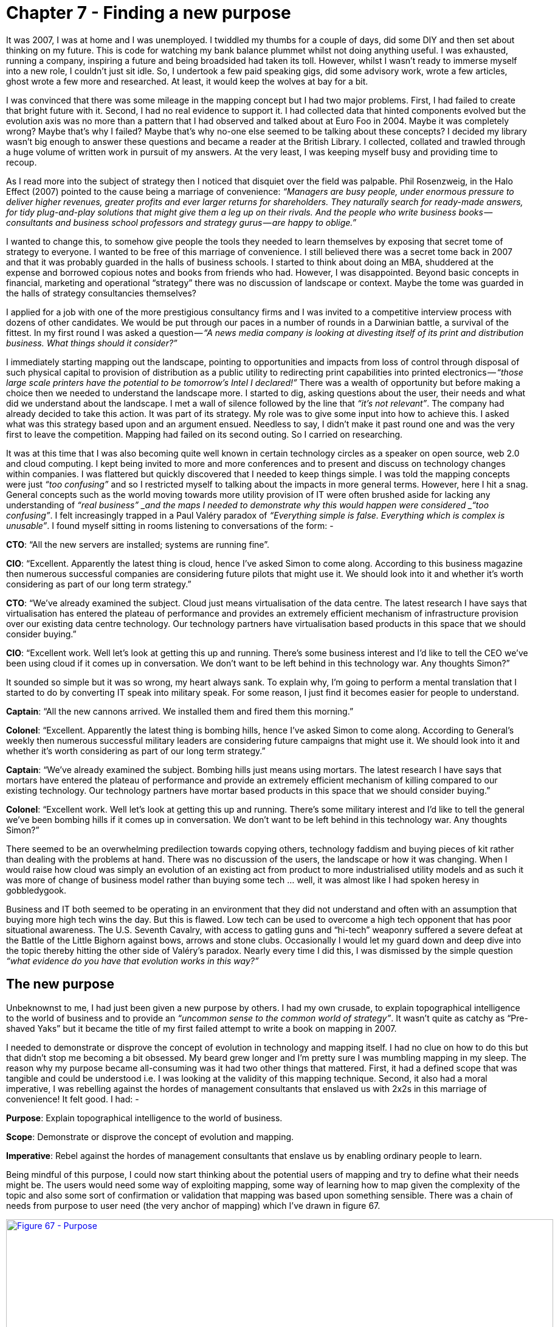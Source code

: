[#chapter-7-finding-a-new-purpose]

= Chapter 7 - Finding a new purpose

It was 2007, I was at home and I was unemployed. I twiddled my thumbs for a couple of days, did some DIY and then set about thinking on my future. This is code for watching my bank balance plummet whilst not doing anything useful. I was exhausted, running a company, inspiring a future and being broadsided had taken its toll. However, whilst I wasn’t ready to immerse myself into a new role, I couldn’t just sit idle. So, I undertook a few paid speaking gigs, did some advisory work, wrote a few articles, ghost wrote a few more and researched. At least, it would keep the wolves at bay for a bit. +

I was convinced that there was some mileage in the mapping concept but I had two major problems. First, I had failed to create that bright future with it. Second, I had no real evidence to support it. I had collected data that hinted components evolved but the evolution axis was no more than a pattern that I had observed and talked about at Euro Foo in 2004. Maybe it was completely wrong? Maybe that’s why I failed? Maybe that’s why no-one else seemed to be talking about these concepts? I decided my library wasn’t big enough to answer these questions and became a reader at the British Library. I collected, collated and trawled through a huge volume of written work in pursuit of my answers. At the very least, I was keeping myself busy and providing time to recoup. +

As I read more into the subject of strategy then I noticed that disquiet over the field was palpable. Phil Rosenzweig, in the Halo Effect (2007) pointed to the cause being a marriage of convenience: _“Managers are busy people, under enormous pressure to deliver higher revenues, greater profits and ever larger returns for shareholders. They naturally search for ready-made answers, for tidy plug-and-play solutions that might give them a leg up on their rivals. And the people who write business books — consultants and business school professors and strategy gurus — are happy to oblige.”_ +

I wanted to change this, to somehow give people the tools they needed to learn themselves by exposing that secret tome of strategy to everyone. I wanted to be free of this marriage of convenience. I still believed there was a secret tome back in 2007 and that it was probably guarded in the halls of business schools. I started to think about doing an MBA, shuddered at the expense and borrowed copious notes and books from friends who had. However, I was disappointed. Beyond basic concepts in financial, marketing and operational “strategy” there was no discussion of landscape or context. Maybe the tome was guarded in the halls of strategy consultancies themselves? +

I applied for a job with one of the more prestigious consultancy firms and I was invited to a competitive interview process with dozens of other candidates. We would be put through our paces in a number of rounds in a Darwinian battle, a survival of the fittest. In my first round I was asked a question — _“A news media company is looking at divesting itself of its print and distribution business. What things should it consider?”_ +

I immediately starting mapping out the landscape, pointing to opportunities and impacts from loss of control through disposal of such physical capital to provision of distribution as a public utility to redirecting print capabilities into printed electronics —_ “those large scale printers have the potential to be tomorrow’s Intel I declared!”_ There was a wealth of opportunity but before making a choice then we needed to understand the landscape more. I started to dig, asking questions about the user, their needs and what did we understand about the landscape. I met a wall of silence followed by the line that _“it’s not relevant”_. The company had already decided to take this action. It was part of its strategy. My role was to give some input into how to achieve this. I asked what was this strategy based upon and an argument ensued. Needless to say, I didn’t make it past round one and was the very first to leave the competition. Mapping had failed on its second outing. So I carried on researching. +

It was at this time that I was also becoming quite well known in certain technology circles as a speaker on open source, web 2.0 and cloud computing. I kept being invited to more and more conferences and to present and discuss on technology changes within companies. I was flattered but quickly discovered that I needed to keep things simple. I was told the mapping concepts were just _“too confusing”_ and so I restricted myself to talking about the impacts in more general terms. However, here I hit a snag. General concepts such as the world moving towards more utility provision of IT were often brushed aside for lacking any understanding of _“real business” _and the maps I needed to demonstrate why this would happen were considered _“too confusing”_. I felt increasingly trapped in a Paul Valéry paradox of _“Everything simple is false. Everything which is complex is unusable”_. I found myself sitting in rooms listening to conversations of the form: - +

*CTO*: “All the new servers are installed; systems are running fine”. +

*CIO*: “Excellent. Apparently the latest thing is cloud, hence I’ve asked Simon to come along. According to this business magazine then numerous successful companies are considering future pilots that might use it. We should look into it and whether it’s worth considering as part of our long term strategy.” +

*CTO*: “We’ve already examined the subject. Cloud just means virtualisation of the data centre. The latest research I have says that virtualisation has entered the plateau of performance and provides an extremely efficient mechanism of infrastructure provision over our existing data centre technology. Our technology partners have virtualisation based products in this space that we should consider buying.” +

*CIO*: “Excellent work. Well let’s look at getting this up and running. There’s some business interest and I’d like to tell the CEO we’ve been using cloud if it comes up in conversation. We don’t want to be left behind in this technology war. Any thoughts Simon?” +

It sounded so simple but it was so wrong, my heart always sank. To explain why, I’m going to perform a mental translation that I started to do by converting IT speak into military speak. For some reason, I just find it becomes easier for people to understand. +

*Captain*: “All the new cannons arrived. We installed them and fired them this morning.” +

*Colonel*: “Excellent. Apparently the latest thing is bombing hills, hence I’ve asked Simon to come along. According to General’s weekly then numerous successful military leaders are considering future campaigns that might use it. We should look into it and whether it’s worth considering as part of our long term strategy.” +

*Captain*: “We’ve already examined the subject. Bombing hills just means using mortars. The latest research I have says that mortars have entered the plateau of performance and provide an extremely efficient mechanism of killing compared to our existing technology. Our technology partners have mortar based products in this space that we should consider buying.” +

*Colonel*: “Excellent work. Well let’s look at getting this up and running. There’s some military interest and I’d like to tell the general we’ve been bombing hills if it comes up in conversation. We don’t want to be left behind in this technology war. Any thoughts Simon?” +

There seemed to be an overwhelming predilection towards copying others, technology faddism and buying pieces of kit rather than dealing with the problems at hand. There was no discussion of the users, the landscape or how it was changing. When I would raise how cloud was simply an evolution of an existing act from product to more industrialised utility models and as such it was more of change of business model rather than buying some tech … well, it was almost like I had spoken heresy in gobbledygook. +

Business and IT both seemed to be operating in an environment that they did not understand and often with an assumption that buying more high tech wins the day. But this is flawed. Low tech can be used to overcome a high tech opponent that has poor situational awareness. The U.S. Seventh Cavalry, with access to gatling guns and “hi-tech” weaponry suffered a severe defeat at the Battle of the Little Bighorn against bows, arrows and stone clubs. Occasionally I would let my guard down and deep dive into the topic thereby hitting the other side of Valéry’s paradox. Nearly every time I did this, I was dismissed by the simple question _“what evidence do you have that evolution works in this way?”_

== The new purpose

Unbeknownst to me, I had just been given a new purpose by others. I had my own crusade, to explain topographical intelligence to the world of business and to provide an _“uncommon sense to the common world of strategy”_. It wasn’t quite as catchy as “Pre-shaved Yaks” but it became the title of my first failed attempt to write a book on mapping in 2007. +

I needed to demonstrate or disprove the concept of evolution in technology and mapping itself. I had no clue on how to do this but that didn’t stop me becoming a bit obsessed. My beard grew longer and I’m pretty sure I was mumbling mapping in my sleep. The reason why my purpose became all-consuming was it had two other things that mattered. First, it had a defined scope that was tangible and could be understood i.e. I was looking at the validity of this mapping technique. Second, it also had a moral imperative, I was rebelling against the hordes of management consultants that enslaved us with 2x2s in this marriage of convenience! It felt good. I had: - +

*Purpose*: Explain topographical intelligence to the world of business. +

*Scope*: Demonstrate or disprove the concept of evolution and mapping. +

*Imperative*: Rebel against the hordes of management consultants that enslave us by enabling ordinary people to learn. +

Being mindful of this purpose, I could now start thinking about the potential users of mapping and try to define what their needs might be. The users would need some way of exploiting mapping, some way of learning how to map given the complexity of the topic and also some sort of confirmation or validation that mapping was based upon something sensible. There was a chain of needs from purpose to user need (the very anchor of mapping) which I’ve drawn in figure 67. +

.Purpose
[#img-fig67-purpose] 
[caption="Figure 67: ",link=https://cdn-images-1.medium.com/max/1600/1*3o6VkkEUjkqiDT273RlG9A.jpeg] 
image::1_3o6VkkEUjkqiDT273RlG9A.jpeg[Figure 67 - Purpose,900,600,align=center]

Given I had user needs then the very least I could do was map out that environment. Taking the user need of “Confidence that mapping can benefit us”from above then I’ve created a map of what is involved in figure 68. I’ll use this to describe some particular points on mapping itself. One thing you will notice is the x-axis that I’m using here is slightly different. Whilst I normally just use the descriptions for activities (genesis to commodity), in this case because we’re talking about knowledge then I’ll add those descriptions for the different stages of evolution. For more on the terms used when describing evolution see xref:img-fig10-types-and-stages-of-evolution[figure 10] (xref:chapter-2-finding-a-path[chapter 2]). +

.A map of mapping
[#img-fig68-a-map-of-mapping] 
[caption="Figure 68: ",link=https://cdn-images-1.medium.com/max/1600/1*7nfuSVl0P-s76pjXj79B2A.jpeg] 
image::1_7nfuSVl0P-s76pjXj79B2A.jpeg[Figure 68 - A map of mapping,900,600,align=center]

From the map above; +

*Point 1* — From “confidence that mapping can benefit us” then we had two high level user needs which were a means to learn mapping and some form of validation. +

*Point 2* — learning mapping requires not only the ability to create a map of the landscape but to understand common economic patters, doctrine and even context specific gameplay. Whilst common economic patterns are often discussed in a multitude of economic sources, the issue of context specific gameplay is fairly unique and rarely covered. +

*Point 3* — the map itself is based upon user needs (anchor) which is reasonably well discussed, a value chain (position) which itself is a common topic in business books but also evolution (movement). This last topic was rarely discussed back in 2007 other than in vague and hand waving notions. There were certainly concepts and competing hypothesis on how things evolved but no clear definitive path. +

One of the first things that struck me was that there existed a chain of needs above my users. When I am a supplier of a component to others (e.g. providing nuts and bolts to a car manufacturer) then my map extends into their map. However, my map also extends into my own purpose and my own needs. In other words, any map is part of a wider chain of needs. +

In figure 69, I’ve drawn an extended map from my purpose and my needs through to my user and their needs. I’ve reverted back to the more typical x-axis because you should be familiar that multiple types (activities, practices, data and knowledge) can be used on a map and it makes it less busy to just to show evolution terms for activities rather than all. +

.The chain
[#img-fig69-the-chain] 
[caption="Figure 69: ",link=https://cdn-images-1.medium.com/max/1600/1*PDJ78MaohHvjIMhAtgywhA.jpeg] 
image::1_PDJ78MaohHvjIMhAtgywhA.jpeg[Figure 69 - The chain,900,600,align=center]

From the map above; +

*Point 1* — we have my needs i.e. my purpose, my scope and my moral imperative. This is my *why of purpose* expressed as a chain of needs e.g. be the world’s best tea shop or teach everyone to map. Naturally, I’d hope that my purpose would lead to others doing something and hence there would be users. In 2007, my scope was relatively novel as few seemed to be talking about mapping. However, my imperative wasn’t quite so unique. There were many rallying against the imposed consultancy industry. +

*Point 2* — whilst I hadn’t expressed this before, I had an unwritten need to survive, to make revenue and a profit. This is a very common and well understood need. In my case, I hoped that I could achieve this by meeting my users’ needs of either teaching them how to map or helping them create advantage over others. +

*Point 3* — my users had needs themselves. If my needs (i.e. purpose) didn’t fit in some way with the needs of my users, then this mismatch was likely to cause problems. For example, if my highest purpose was to make profit rather than explain topographical intelligence, then I would be focusing on extracting money from my users (this is not one of their core needs) rather than providing a means of learning mapping and creating advantage (which is a core user need). You should always strive to generate revenue and profit as a direct consequence of meeting users’ needs and providing value to them. +

There are few other subtler things worth noting about the map above. First, my purpose is part of a chain of needs and as such it is influenced by the underlying components as they evolve. Over time, if mapping and the related activities become more industrialised then a scope of “demonstrate the concepts of evolution and mapping” ceases to be relevant. Even my moral imperative might disappear if the world becomes one where everyone maps, learns about their environment and has rebelled against management consultants with their 2x2s. If you think back to the strategy cycle, this is simply a reflection of the issue that as you act, as your landscape changes then your purpose, scope, moral imperative and even how you survive have to adapt. Nothing is permanent. +

The second thing to note is that everything is evolving. At some point in the future, I will need to adapt my scope not only because the underlying components have evolved but also that my scope has become industrialised. There would be a point that you will be able to read endless free guides on how to map and even wikipedia articles. If at that point might scope isn’t something else designed to meet users’ needs and provide value to them then I’ll be attempting to survive against free. +

The final issue is the balancing act between different user needs. I thought I had learned that lesson in my past doomed attempt to build a platform future by ignoring one set of very powerful users (the board) but I repeated the same mistake in my strategy consultancy interview. I was trying to engage in a discussion on the environment whereas they needed a financial and HR analysis of impacts caused by a disposal. Whether it was the right or wrong decision wasn’t something they cared about and I wasn’t thinking about their needs. Any play I created may have been right but without support of these users then it didn’t matter.

=== The Hypothetical Gun company

This concept of conflict between user needs is worth exploring a bit more. Let us take a trawl back through time and imagine you’re the boss of a hypothetical gun company just when the market is learning how to industrialise mechanical components. We’re moving away from the world of highly customised mechanical components built by a cottage industry to having things like more uniform pipes and bolts. Let us imagine that you’ve taken a bold move and started to buy more standard bolts and pipes (for barrels). You then use these components in the manufacture of your guns by combining them with your skills and practice as gunsmiths. I’ve highlighted this in a map in figure 70. Remember, it’s a hypothetical and I’ve no idea how to actually make a gun. +

.The hypothetical gun company
[#img-fig70-the-hypothetical-gun-company] 
[caption="Figure 70: ",link=https://cdn-images-1.medium.com/max/1600/1*QVlasR-lQZitqHpvEvQwyw.jpeg] 
image::1_QVlasR-lQZitqHpvEvQwyw.jpeg[Figure 70 - The hypothetical gun company,900,600,align=center]

You are the gun company (*point 1*) and you’re reliant upon bolts (*point 2*) from a company that manufactures them (*point 3*). The first thing to note is that a map can cover many different organisations if you wish. Each of those organisations could be expanded into, providing more detail. When you map an environment then you’re only ever looking at a fraction of a vast chain of needs. Hence the importance of defining a scope that is tangible rather than attempting to create a perfect map of an entire industry right down to every knob and whistle. You will learn over time how to simplify maps but to begin with, keep your ambitions small. Think small! As in know the details (see xref:chapter-4-doctrine[chapter 4], doctrine). +

In the above, I’ve highlighted that guns are evolving and heading towards more of a commodity. This can create conflict with your own desire to survive and your shareholders desire for profit as the revenue per unit decreases. Such change can be compensated by volume but the desire is always to keep the same margin but increase units. We almost want the thing to become ubiquitous but seen as unique. There are ways of achieving this through branding and persuading others that your “commodity” is somehow special. It’s not a rock, it’s a _“pet rock”_ as Gary Dahl might say. Alternatively you can bundle new features or characteristics onto it. It’s not just a gun, it’s special gun that makes you popular or it’s a vacuum that doesn’t look suction! +

At the same time your gun is becoming a commodity (something you may not want) then you do want the components that you consume in manufacturing your gun to become more commodity like. This will obviously reduce your cost. However, the shareholders of the bolt company would like to have volume operations but maintain the margin per unit. They’ll be hoping their management use branding to try and persuade you that their “commodity” is somehow special. It’s not just a bolt, it’s a special bolt that makes you popular with others or doesn’t lose suction! There will inherently be conflict between different types of users (whether customers, the business, shareholders or regulators) throughout the landscape. +

But that conflict doesn’t even require another person. Your own purpose can create its own conflict when faced with an evolving landscape. Take for example my map of mapping above (figure 69). My moral imperative was to rebel against the hordes of consultants that enslave us. By definition I wanted mapping to spread far and wide. But as mapping spreads then my ability to make revenue from teaching others how to map will ultimately diminish especially as basic guides on mapping become free. I could either pursue a path of _“it’s not just a map, it’s a special map that makes you popular with others”_ or I would have to find another way of surviving e.g. selling context specific forms of gameplay rather than just teaching people how to map. +

Fortunately, context specific forms of gameplay aren’t just one thing. If I taught people how to exploit ecosystems with an ILC model (xref:chapter-5-the-play-and-a-decision-to-act[see chapter 5]), then I should expect that model to become industrialised over time. However, mapping is itself a means of exploring and learning about new forms of context specific gameplay i.e. there should be a constant pipeline of new forms of gameplay as long as we are willing to learn. +

I’ve drawn this map up in figure 71 below. Whilst teaching mapping will ultimately industrialise (*point 1*) there is also a constant pipeline of gameplay (*point 2*) with new forms of gameplay emerging. I could create a business, with a strong purpose and though it would have to adapt as components changed, there would be other opportunities for me to exploit. Even if I open sourced the mapping method to encourage it to spread (which I did by making it all creative commons) then I knew that I could create a future as an *_“arms dealer”_* of gameplay. +

.Mapping the landscape
[#img-fig71-mapping-the-landscape] 
[caption="Figure 71: ",link=https://cdn-images-1.medium.com/max/1600/1*2C941s5Pk0R0yfJEEEyO7g.jpeg] 
image::1_2C941s5Pk0R0yfJEEEyO7g.jpeg[Figure 71 - Mapping the landscape,900,600,align=center]

There was a weakness however to this plan caused by *point 3.* The whole play would depend upon some sort of validation of mapping and at that time, I had nothing to back up my evolution axis, no success stories and no volume of users. I also needed users with success stories to entice other users because like it or not, the mantra of _“67% of other generals bomb hills, I should learn to bomb a hill”_ dominates our industry. It was a chicken and the egg moment (p.s. the answer is egg) and I had nothing to encourage someone to try.

== The trouble with maps

I had to find some way of either showing the evolution scale had merit or disprove it and hence get on with my life. I thought this was going to be easy. I couldn’t have been more wrong. +

In his 1962 book on the Diffusion of Innovation, Everett Rogers explained a theory of how new technology spreads through cultures. These innovations are communicated over time through various social structures from early adopters to late adopters (or laggards) and are consequently either spread through adoption or rejected in a society. This spread is measured using adoption versus time through what are known as diffusion curves. As Rogers’ noted, not all innovation spreads: even where an innovation has apparent usefulness, a number of factors can influence its adoption. In 1991, Geoffrey Moore refined these concepts and noted that there was a chasm between the early adopters of an innovation and the early majority. Many innovations failed to cross this chasm. Numerous effects would impact the probability that the chasm would be crossed from positioning of the product to its target market to distribution channels to product pricing and even to marketing. +

Before we continue, there’s often some confusion between diffusion curves and Moore’s presentation of this. I don’t know why, one is purely the sum of the other. +

.Diffusion curves and Moore’s crossing the chasm
[#img-fig72-diffusion-curves-and-moores-crossing-the-chasm] 
[caption="Figure 72: ",link=https://cdn-images-1.medium.com/max/1600/1*FcSYh-VLdLGNWcgFsltZyg.jpeg] 
image::1_FcSYh-VLdLGNWcgFsltZyg.jpeg[Figure 72 - Diffusion curves and Moore’s crossing the chasm,900,600,align=center]

It seemed self-obvious to me at that time that if something diffused, crossing the chasm on the way to the mass majority then it would become more of a commodity. All I had to do was find at what percentage of adoption did things on a diffusion curve start to evolve i.e. at what percentage did it become a product or a commodity? — see figure 73. +

.When does a diffusing thing evolve?
[#img-fig73-when-does-a-diffusing-thing-evolve] 
[caption="Figure 73: ",link=https://cdn-images-1.medium.com/max/1600/1*Bz_WpCA3Ja2xfbP3kZd9fA.jpeg] 
image::1_Bz_WpCA3Ja2xfbP3kZd9fA.jpeg[Figure 73 - When does a diffusing thing evolve?,900,600,align=center]

Unfortunately, as simple as it sounded, any analysis of data shows that figure 73 is just plain wrong. You cannot take a diffusion curve and slap on evolution. If you take something like a smartphone and ask people whether it’s a product or more of a commodity, then today you’ll probably get a range of answers and some disagreement. However, there are more smart phones in the US than people, so we can say it’s widely diffused despite a lack of clarity over whether it’s a product or a commodity. But, if I ask people whether a gold bar is a commodity then they’ll say yes. This is bizarre because only a tiny fraction of the population actually own gold bars. On one hand, you have a thing which is diffused but not a commodity whilst on the other hand you have something which is uncommon but is a commodity. +

I spent months collecting diffusion curves for different activities and found there was no clear correlation between a percentage of adoption and when something evolved. I was unable to make statements such as “when 10% of the population have this it’ll become a product”. Hence, I looked at the time axis. Surely, if it wasn’t adoption then we must be able to measure this evolution over time? I took the diffusion curves and hypothesised that we could measure over time when the transition between stages would occur e.g. the first five years would be genesis and in the next three years we would see custom built examples. However, when looking at the data then it turned out not to be constant and comparisons over time demonstrate a wide variety of different timescales for how things evolved. I was stuck. I couldn’t seem to use time or adoption to measure evolution. +

To make matters worse I was in the middle of a very visible evolution of computing infrastructure from products (e.g. servers) to more utility forms (cloud). The very companies that could be described as early adopters of computing when it was a product were often the laggards in this shift to a utility world. The act of computing was the same though it was now provided in a more evolved form and the social groups leading this change were different from the past. The simplistic association of diffusion and evolution was clearly failing to explain what was happening right in front of me. +

Even today, in 2016, some nine years later then I still see “business gurus” take diffusion curves and start slapping on evolution characteristics. Here it’s “innovation” and here it’s a “commodity”. I tend to ask them to demonstrate this and I get the usual reply of _“well, it’s obvious”_. Alas, it’s not and the “it’s obvious” turns out to be unsubstantiated. If you’re feeling evil then you can test this yourself. Just ask _“How many years from innovation to commodity”_and they’ll normally reply _“it’s variable”_. Then ask _“At what % adoption does something become a commodity?”_ and they’ll normally reply _“it’s variable”_. Then ask _“well, if it’s variable in terms of time and adoption then how have you put a marker on a graph of time and adoption?” …_ this should make a suitably uncomfortable moment. It’s not that these gurus are daft but instead it’s incredibly easy to fall into that “well, it’s obvious” state of mind. +

Back in 2007, my problem was that I had also been lulled into the same confident belief that we somehow understood the process of change and it was “_obvious_”. The popular view tends to be that innovations appear somewhat randomly, either through the efforts of a group of people or often by happenstance e.g. a fortuitous accident such as the discovery of inkjets through the placing of a hot syringe in a well of ink. These innovations then diffuse as above, some succeeding and crossing the chasm whilst others fail. We often have competing examples — AC vs. DC electricity or BetaMax vs. VHS — until one becomes more established and dominant. Over time, the same innovation becomes a commodity. It feels simple and logical. +

However, the rate of diffusion is not constant and we cannot measure the change of evolution over adoption or time. Furthermore, whatever process was occurring was not always continuous. As highlighted by Christensen’s work on disruptive innovation, an existing industry can be disrupted by the introduction of a new technology that offers different performance attributes from those established. In other words, the diffusion of one thing can be substituted for another. For example, hydraulic excavators disrupted cable excavators and its associated suppliers. However, the same process could also be continuous. These innovations could be improving and sustaining e.g. a better car, a better phone, a better computer or a more efficient means of steel manufacturing such as the Bessemer convertor. +

It seemed that organisations were competing in an ecosystem with others and the desire to differentiate was driving the creation of innovations that diffuse forcing all companies to adapt (_the Red Queen effect_, xref:chapter-3-exploring-the-map[chapter 3]). The innovations themselves appear somewhat randomly, often by fortuitous accident and whilst some innovations disrupt, others will sustain. Furthermore, the innovations themselves might be novel or represent an incremental improvement to some past innovation e.g. a better car rather than the first car. The process of diffusion itself is complex, changing in terms of the rate of diffusion and has pitfalls such as the chasm. Given this complexity, how could I hope to describe a process of evolution? +

With such an environment, how could any CEO be anything but bewildered and lost by the apparent randomness of competition? Where will the next great innovation appear? Will it be sustaining or a disruptive change? How quickly will it spread? Will it not spread? Will it jump the chasm? Will it impact me? Should we be early adopters or not? Is it any wonder that our ability to predict the future is often lamentable? Is it any surprise that given the fluid nature of our environment we are reduced to hoping to keep afloat by catching the latest wave of change? Is it really that shocking that in practice we’re forced to copy what others are doing, to go with the market as we all swarm around new concepts? +

All of these thoughts were swirling through my mind as I looked at that evolution axis of genesis, custom, product and commodity on map. It seemed so simple. I had obviously been seduced by this. But it seemed to work! I could find no evidence to support this pattern. I had probably wasted months trying to solve an impossible problem. Help!!!

=== That first question

The standard model I’ve outlined contains the random appearance of innovation, different rates of diffusion and both sustaining and disruptive change. Whilst it sounds simple, it it is hopelessly complex in practice. It was probably a day or two after I had decided that this was probably a lost cause that I thought of the first question that I needed to ask. _What actually constitutes an innovation?_ +

Whether something is an innovation or not partially depends upon the perspective of the observer. Hence, the Bessemer convertor was a process improvement to iron and steel manufacturers but a product innovation to suppliers of equipment for those industries. Equally, the modern day provision of computing resources through large utility suppliers (such as Amazon’s EC2 service) is certainly a new business model for those suppliers but for its consumers then the use of computing resources in business is hardly new. +

Jan Fagerberg defined innovation as the _“first attempt to put an idea into practice”._ Unfortunately, this equally applies to something novel or a feature improvement or a new business model for an existing activity. However, is a feature improvement to a phone really the same as the creation of the first phone? Is this equivalent to the introduction of rental service for phones? They are all called innovations but are they really the same or are we using one word to describe many different types of change? Maybe this was the confusion? I was looking at the diffusion of innovations but maybe we were talking about diffusion of different types of innovation? +

Somehow, in a mad frenzy of writing on whiteboards, I connected three pieces of information to challenge my view of random and equivalent innovation impacting across society. Rogers and Kincaid in “Towards a new Paradigm of Research” published the first piece of the puzzle in 1981. When examining continuous and sustaining technological innovation, they noted that the rate of improvement tends to be slow and then accelerates until reaching a plateau of a more mature and slow improving stage. Each improved version increasingly adds definition, eventually providing something that can be considered feature complete, mature and generally well understood. The insight here is that the maturing of a technology requires multiple improved versions with each reducing uncertainty about the technology. +

The second piece of the puzzle was published in 1996 by Paul Strassmann, a great and often under acknowledged economist. In “The value of computers, information & knowledge”, Strassmann showed that within business there was no correlation between IT spending and the value it created for the business. The work demonstrated that IT wasn’t one thing but instead consisted of many activities. The insight here is that organisations consist of multiple components some of which create value whilst others did not. +

The third piece was a Harvard Business Review paper, “Does IT Matter”, published by Nicholas Carr in 2003. This paper discussed the IT industry and demonstrated that as certain aspects of IT became widespread and common they had diminishing differential value and became more of a cost of doing business. +

In isolation the three pieces were interesting to note but in combination they implied something remarkable but obvious in hindsight about how activities (i.e. the things we do) change.

* *Activities evolved* through multiple improving versions.
* *Activities were not uniform*; any system could contain multiple components which were at different stages of evolution i.e. there was no “IT” but a mass of components that made “IT”.
* *The characteristics of activities changed as they evolved*; as they became more commonplace they had diminishing differential value, became more of a cost of doing business and more certain. The improving versions of the same activity would have different characteristics.
These seemed to imply that climatic patterns I had noticed were occurring but somehow I just couldn’t get evolution to fit with diffusion. 
I felt that I must be wrong. Then, I started to realise that maybe these two processes are related but separate. +

Maybe I had just got stuck on trying to tie diffusion of innovation to evolution? What if instead, evolution consisted of multiple waves of diffusion e.g. the diffusion of the first innovation of the act followed by waves of diffusions of improving innovations? Maybe those waves were different? An examination of historical records clearly showed that technological change tends to mature through multiple waves of diffusion of ever-improved versions. The pattern of evolution was there and I had collected a wealth of data over the years which suggested it. I just had to break out of the shackles of diffusion.

== Uncertainty is the key

I started to think in terms of multiple diffusion curves. Let us take an activity, we shall call it A — it could be television or the telephone, it doesn’t matter. Now let us assume this activity will evolve through several versions — A1, A2, A3, A4 and A5. Each version might be disruptive or sustaining to the previous and each will diffuse on its own diffusion curve — see figure 74. +

.Evolution through multiple waves of diffusion
[#img-fig74-evolution-through-multiple-waves-of-diffusion] 
[caption="Figure 74: ",link=https://cdn-images-1.medium.com/max/1600/1*3mCQN9srQ-r7E-KcjPtXIg.jpeg] 
image::1_3mCQN9srQ-r7E-KcjPtXIg.jpeg[Figure 74 - Evolution through multiple waves of diffusion,900,600,align=center]

Whilst each version of the act diffuses to 100% adoption of its market, those applicable markets could be different sizes for different versions. Hence the market for the first phones might not be the same market for later, more evolved phones. The time for diffusion of each version could also be different. +

I had been assuming that by looking at adoption in a population then we could determine how evolved something was because of how “ubiquitous” it had become. This idea had come from concepts that commodity was commonplace. But what if the applicable markets were fundamentally different? Maybe ubiquity for gold bars meant 2% of the total population owning them whereas ubiquity of smart phone meant everyone owns three of them? I couldn’t just measure adoption because there could be a bigger market just around the corner. What I needed to do was measure was adoption in its ‘ubiquitous’ market. But was it that? How do I calculate it? +

By pure serendipity, it was just at this time that I stumbled upon the Stacey Matrix. This is a mechanism for classifying types of agreements between groups. At one extreme, you had groups that were far from agreement with high levels of uncertainty; this was the domain of chaos and anarchy. At the other extreme you had groups that were close to agreement with high degrees of certainty, the domain of simple. What struck me with the Stacey Matrix (see figure 75) was the polar opposite nature of the domains and how the language was not dissimilar to the apparent process of evolution. +

.Brenda Zimmerman’s simplified version of The Stacey Matrix
[#img-fig75-brenda-zimmermans-simplified-version-of-the-stacey-matrix] 
[caption="Figure 75: ",link=https://cdn-images-1.medium.com/max/1600/1*HyZN-9rpPVxOXsnlRUD2vA.jpeg] 
image::1_HyZN-9rpPVxOXsnlRUD2vA.jpeg[Figure 75 - Brenda Zimmerman’s simplified version of The Stacey Matrix,900,600,align=center]

With evolution, we had the more chaotic world of the novel and new with high degrees of uncertainty at one one extreme whilst at the other were more well understood activities. The matrix mimicked the same sort of conversations that I was having where people could agree that a commodity was a commodity but disagreed vehemently on what stage of evolution a less evolved component was in. It occurred to me that maybe these sorts of discussion and arguments would be occurring in journals and that somehow I might be able to use this to get an idea on how evolved something was? To be honest, I was just guessing by this point and was hoping to find some book where the answer would be magically written. +

I headed back to the Library. I spent many months reading and trying to determine a measure for the certainty for an act. I was collecting all sorts of journals and categorising them when suddenly I noticed something odd. To be a bit more specific, I suddenly woke up one morning with this idea. +

It was by looking into the detail of journals and papers on various activities that I had noticed how the words they used had started to change. They always started talking about the “wonder” of some new thing such as the “wonder of television” but over time it became more about “use”. I then took 9,221 articles related to various activities and categorised those articles into four main stages based upon the words they used. I then plotted the frequency of publications — see figure 76. +

.Changing nature of publications
[#img-fig76-changing-nature-of-publications] 
[caption="Figure 76: ",link=https://cdn-images-1.medium.com/max/1600/1*AU48zEwzaA-XI0Sp0ZVGhw.jpeg] 
image::1_AU48zEwzaA-XI0Sp0ZVGhw.jpeg[Figure 76 - Changing nature of publications,900,600,align=center]

To begin with, articles would discuss the wonder of the thing e.g. the wonder of radio. This would then be replaced with articles discussing building, construction and awareness e.g. how to build your own radio. These would then be replaced by articles discussing operation, maintenance and feature differentiation e.g. which radio is best. Finally, it would become dominated by use e.g. the Radio Times and what programs to listen to. Using stage II & III publications I developed a certainty scale. +

I felt I was getting close to something but I still couldn’t quite describe how evolution worked or why? I’m not sure what possessed me to do this, it was another one of those sleepless nights but I started to question if I could connect certainty to the applicable market and somehow work out the ubiquitous market? Obviously I could only do that for things which had already become a commodity. So, for various activities I marked a point of stability (I described this as 100% certain), the moment when publications changed from being dominated by operations, maintenance and feature differentiation to being dominated by use — see figure 77 +

.The point of stability
[#img-fig77-the-point-of-stability] 
[caption="Figure 77: ",link=https://cdn-images-1.medium.com/max/1600/1*pw2l7PdwippP7ICwBNPOqQ.jpeg] 
image::1_pw2l7PdwippP7ICwBNPOqQ.jpeg[Figure 77 - The point of stability,900,600,align=center]

Then I would take the time that this occurred (T1) and look up the applicable market for that activity at that time. I defined that applicable markets as the point of ubiquity (i.e. 100% ubiquitous) — see figure 78. I did this for radios, for TVs and all sorts of other common appliances. +

.The point of ubiquity
[#img-fig78-the-point-of-ubiquity] 
[caption="Figure 78: ",link=https://cdn-images-1.medium.com/max/1600/1*JkVOJJvXcMawrWkeXgigCg.jpeg] 
image::1_JkVOJJvXcMawrWkeXgigCg.jpeg[Figure 78 - The point of ubiquity,900,600,align=center]

All of these markets were different sizes and different percentages of adoption and there was no obvious connection. At first I was disappointed but then I was just stumbling in the dark and didn’t know what I was looking for. By pure chance, whilst experimenting around with this, I took a wild stab and decided to plot ubiquity versus certainty for a range of activities. I had defined a point as 100% certain on my certainty scale and I had a corresponding point of ubiquity. I could now trace back through history to determine how certain and ubiquitous an act was. This is what I did for a range of activities and finally plotted a graph of ubiquity versus certainty. The result is provided in figure 79. +

.Ubiquity versus Certainty
[#img-fig79-ubiquity-versus-certainty] 
[caption="Figure 79: ",link=https://cdn-images-1.medium.com/max/1600/1*bs9H7eJ4axQZQ1-aaN-0bw.jpeg] 
image::1_bs9H7eJ4axQZQ1-aaN-0bw.jpeg[Figure 79 - Ubiquity versus Certainty,900,600,align=center]

I spent several hours staring at the result trying to understand what it meant. It suddenly dawned on me that every activity seemed to be following the same path. There was a strong correlation here. I then went back and overlaid those different stages of publication onto the graph and extended both ends as activities emerge before people start writing about them and continue well after becoming a commodity. I also gave each stage a generic term e.g. product for stage III and commodity for stage IV. The result was the evolution curve in figure 80 that I published in various guises (e.g. Butler Group Review, Mar 2008, Why Nothing is Simple in Management) and spoke enthusiastically about at numerous conferences. +

.The evolution curve
[#img-fig80-the-evolution-curve] 
[caption="Figure 80: ",link=https://cdn-images-1.medium.com/max/1600/1*w8Il8KHulSXoSZxnPKlDXQ.jpeg] 
image::1_w8Il8KHulSXoSZxnPKlDXQ.jpeg[Figure 80 - The evolution curve,900,600,align=center]

Evolution begins with the genesis of an activity e.g. the first battery, the first phone, the first television or the first digital computer such as the Z3 in 1943. If it is successful, then it will diffuse in its applicable market. If it is useful then others will copy and custom-built examples of that activity will appear (e.g. systems such LEO — Lyons Electronic Office). They will also diffuse in what tends to be a larger applicable market. As the activity spreads through custom-built systems then pressure mounts for adoption and products are produced. These products themselves diffuse through an even wider market often with constant improvements or disruptive changes with each diffusing in turn and growing the market. As the act becomes more widespread and well understood alternative models of provision appear such as rental services. Eventually the act becomes so widespread and well defined it becomes “ubiquitous”, well understood and more of a commodity. It will tend to be standardised with little feature differentiation between offerings. At this stage of volume operations then utility services are likely to have appeared especially if the the act is suitable for delivery by such a mechanism. +

There is no time or adoption axis on the evolution curve, only ubiquity (to its ubiquitous market) versus certainty. It may take ten years or a hundred for something to make its journey from genesis to commodity. It may become a commodity when 2% of the population own it or everyone has three. However, regardless of this, I know the path it will take. What causes things to take that journey turns out to be simple competition represented in two forms: - +

*Demand competition* and the consumer desire for anything which is useful or makes a difference or creates an advantage is the driver for ubiquity i.e. _anything useful spreads._ +

*Supply competition* and the desire of providers to supply an activity to consumers is the driver for feature completeness and improvement of an activity. For example, an average car today includes as standard numerous things that were once novel feature differentiations such as electric windows, air bags, an alarm systems, a stereo, seat belts, roll bars and windscreen wipers. It’s the desire to differentiate and to make things better combined with competition and copying that drives things to become more uniform, more complete and more certain. +

It is important not to confuse evolution with diffusion though both patterns have an S-curve shape. The pattern of diffusion is one of adoption of a specific change over time whether that change is something novel or a feature differentiation or a particular business model. The first telephone diffused, a better method of producing glass known as the Pilkington float glass method diffused, new and improved washing powder diffuses and a utility model for provision of electricity diffused. +

The pattern of evolution deals with the changing nature of something. It does not concern itself with adoption of a specific change (i.e. a better computer) but instead it shows how that activity itself has evolved from custom built to more of a product. +

Diffusion and evolution are of course connected. The evolution of an act can consist of thousands of diffusion curves of improving versions of that act, each with their own chasms. As an activity evolves, each more evolved version will diffuse from early adopters to laggards through its own applicable market. That market can and does grow as the act becomes more accessible to a larger audience. For example, with the first computing products you had early adopters and laggards within a relatively small market. As the products improved through constant incremental changes the applicable market grew significantly and later versions diffused through a much broader public market. Today, computing infrastructure is “ubiquitous” which is why we have utility services like Amazon EC2.

== Comments on and the limits of evolution

It’s important to note that unlike diffusion, evolution cannot be determined over time. It can only be measured over the ubiquity of the act versus its certainty i.e. how complete, well understood and fit for purpose it is. Whilst we can use the evolution curve to say that a specific component will evolve over an undetermined amount of time to become more of a commodity, we cannot say precisely when this will happen but only what will happen if it survives. It is less prediction (in the formal sense of change over time) and more anticipation of change. +

Furthermore, the evolution curve can only be precisely determined for the past i.e. the act needs to become stable and reach the point of certainty for us to determine its point of ubiquity and therefore calculate the path it has taken. This means we cannot accurately determine where something is on the evolution curve until it has become a commodity, at which point we can determine where it was in the past. Hence, we are forced to rely on a cheat sheet based upon changing characteristics (xref:chapter-2-finding-a-path[chapter 2]) along with weak signal analysis to estimate where something is. +

There is unfortunately, no crystal ball to the future and we have to embrace a degree of uncertainty until it reaches the point of stability and becomes certain. Since we must rely on changing characteristics and weak signals (if available) to determine where something is on a map then a current map is developed from the consensus of those involved. This can be manipulated or influenced by existing bias hence it is important to not only be transparent with the maps but allow for challenge to them. The maps are imperfect representations of what exists and the axis do constrain a view of the world based upon the anchor (user need), the value chain (position) and evolution (movement). The mapper must accept that the maps are not real any more than a geographical map is real. The question however is not whether it is real but whether it is useful. +

As evolution deals with the change to the act itself, it does not care whether some specific change is incremental or disruptive to the past. A company may produce a better product (e.g. a better cable excavator) or instead a product may be substituted by another (e.g. cable vs. hydraulic excavators) but the act of “digging holes” doesn’t change. Instead we simply have a more evolved way of doing this. Today, the evolution of computing infrastructure from product to utility is disruptive for the past product industry but the act of consuming computing infrastructure isn’t new, it is simply more evolved. +

Every activity I have examined throughout history follows this path.

* The genesis of the humble screw can be traced back to Archytas of Tarentum (400 BC). The principle was later refined by Archimedes and also used to construct devices to raise water. Over the next two thousand years most screws (and any associated bolts) were cut by hand however demand for screw threads and fasteners created increasing pressure for a more industrialised process. J and W Wyatt had patented such a concept in 1760 and Jesse Ramsden in 1770 introduced the first form of screw cutting lathe. However without a practical means of achieving industrialisation and with no standards then the industry continued primarily as was. Maudslay then introduced the first industrially practical screw-cutting lathe in 1800 that combined elements such as the slide rest, change gears and lead-screw to achieve the effect. However, whilst screws and bolts could be manufactured with inter-changeable components, the lack of any standards thwarted general inter-changeability. In 1841, James Whitworth collected a large number of samples from British manufacturers and proposed a set of standards including the angle of thread and threads per inches. The proposals became standard practice in 1860 and a highly standardised and industrialised sector developed that we recognise today.
* The history of electrical power generation can be traced from its genesis with the Parthian battery (around 200AD) to custom-built examples of generators such as the Hippolyte Pixii (1832) to the first products such as Siemens Generators (1866) to Westinghouse’s utility provision of AC electricity (1886) and the subsequent standardisation of electricity provision from the introduction of the first standard plugs and sockets to standards for transmission and the formation of national grids (UK National Grid, 1926).
* The history of modern computing infrastructure can be traced from its genesis with the Z3 computer (1943) to custom built examples such as LEO or Lyons Electronic Office (1949) to the first products such as IBM 650 (1953) to rental services such as Tymshare (1964) to commodity provision of computing infrastructure and more recently utility provision with Amazon EC2 (2006).
It’s also worth noting the hockey stick effect of the graph. When a novel activity appears, it first evolves mainly through understanding rather than rapidly spreading. As our understanding of the activity increases, we reach a tipping point that the act now rapidly spreads through multiple waves of custom built examples and then products. As the act becomes widespread, our understanding of it increases until this becomes embedded in our social systems and in many cases almost invisible. We no longer consider how it is constructed, it is almost a given and can in many cases be buried in higher order systems as a component e.g. the once wonder of the nut and bolt is now hidden inside the machine or the car or the toaster. +

For interest, this hockey stick pattern is similar to that found by Boiset, Canals and Macmillan in their simulation of I-Space using an agent-based approach to modelling knowledge flows. Their work looked at how knowledge spreads through economic and social systems by examining the interactions of agents (i.e. individuals). One of the things they demonstrated confirmed a previous expectation that knowledge is first abstracted and codified before it rapidly diffuses (see figure 81). The is the same pattern within my data where first our understanding and certainty over an activity increases (i.e. it is abstracted and codified) before it rapidly becomes widespread. +

.Simulation of I-Space
[#img-fig81-simulation-of-i-space] 
[caption="Figure 81: ",link=https://cdn-images-1.medium.com/max/1600/1*xBojW1enQQvg1xw-SwGWIQ.jpeg] 
image::1_xBojW1enQQvg1xw-SwGWIQ.jpeg[Figure 81 - Simulation of I-Space,900,600,align=center]

The pattern of evolution that I used as the x-axis of my map had some sense of validity in history. I could with some confidence describe how things would evolve even though I couldn’t say precisely when. +

Looking back, I could now see that the term “innovation” does appear to be currently used to describe changes in different states of evolution. Some things described as “innovations” are genuinely novel, new and hence uncertain activities (i.e. genesis). By virtue of being uncertain then the appearance of these is almost impossible to predict and you cannot know with certainty what will appear. However, many things described as “innovations” are simply improvements to an existing activity and part of a visible process of evolution that is driven by competition. Whilst you cannot predict when these changes will occur as evolution cannot be plotted over time, you can predict what will happen. This notion is contrary to the more random perception of “innovation”. Amazon EC2, a utility computing infrastructure service (commonly known as cloud computing) wasn’t a random accident but instead it was inevitable that some company would provide utility computing infrastructure. +

Far from being like navigators in a storm constantly coping with the maelstrom around us, it appears that the sea has structure. Mapping seemed to have merit and I had a purpose, to teach everyone who would listen. Alas, it was 2008 and I was fast running out of cash. I would have to turn mapping to a profit one way or another.

== Before we move on

I’ve covered quite a few concepts & hypothesis in this chapter and to be honest, I could probably write an entire book on this one topic alone. However, we’ve got a lot more to cover and so I think it’s probably worth highlighting some lessons and moving on.

=== Purpose, Scope and Imperative

* Purpose, scope, moral imperative, survival and user needs can be connected in a chain of needs.
* All will evolve and be effected by the chain they exist within. Nothing is permanent.
* Scope should be tangible and easy to understand but you also need a moral imperative to enthuse people.
* Aim to create revenue and profit — your need to survive — by meeting your users’ needs.
* There is often a balancing act between different conflicting user needs.

=== Landscape

* Your map is always part of a wider chain of needs, it is no more than a window on an industry. A perfect map covering an entire industry and all its components is probably as unusable (Valéry’s paradox) as a perfect map of France (i.e. 1 to 1 scale). You have to accept some compromise.
* You can draw many organisations onto a single map. The value chain is only a guide and higher up the value chain simply means more visible to that user. You can always draw chains of users e.g. the user needs for a gun company breakdown into the user needs for a bolt company.
* Maps are a communication tool. Don’t be afraid to modify or clarify the terms on the axis if it helps in the discussion. Key is to keep within the bounds of what is a map, particularly position (e.g. value chain) and movement (e.g. evolution)
* The map of mapping (figure 69) contains components which are also the axes of the map i.e. the idea of evolution is itself evolving along the evolution scale. Mapping can be applied to itself. It also means that these current maps are little more than Babylonian Clay Tablets. Someone will make a better map.
* There are many different things which we call _innovation_ — this includes *genesis* of an act, feature differentiation of a *product* and a shifting business model from product to utility. They are very different despite our use of a single term to describe them.

=== Climate : Evolution

* You cannot measure evolution over time or adoption.
* Evolution is measured over ubiquity versus certainty. The “ubiquitous” market for one activity (e.g. smartphones) is not necessarily the same as the “ubiquitous” market for another (e.g. gold bars).
* Evolution consists of multiple diffusion curves. Evolution and diffusion are connected but separate concepts. Don’t confuse the two.
* Evolution is driven by supply and demand competition.
* Whilst we cannot say *when* things will happen (we can cheat with weak signal analysis), we can describe *what* will happen i.e. this will evolve to more of a commodity. Evolution shows you a path but there is no crystal ball to predicting the future. We have to embrace uncertainty. The less evolved something is (i.e. the less certain we are about it, see figure 71) then by definition the more uncertain it becomes.
* The idea of evolution is itself evolving and is therefore uncertain. All models are wrong, some are merely useful.
I’ve marked off the list of climatic patterns that we’ve covered so far in orange in figure 82. Before long we will be anticipating change like a professional. +

.Climatic patterms
[#img-fig82-climaric-patterns] 
[caption="Figure 82: ",link=https://cdn-images-1.medium.com/max/1600/1*5bprho7H0Kx977yPGW6VMQ.jpeg] 
image::1_5bprho7H0Kx977yPGW6VMQ.jpeg[Figure 82 - Climatic patterns,900,600,align=center]


